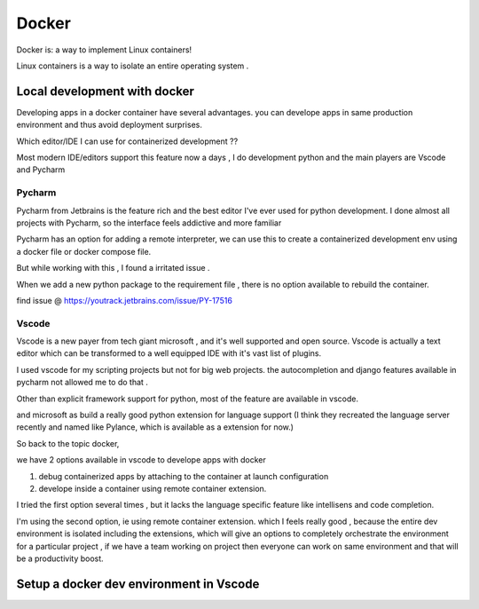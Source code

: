 ##########
Docker
##########

Docker is: a way to implement Linux containers!

Linux containers is a way to isolate an entire operating system .


Local development with docker  
*****************************

Developing apps in a docker container have several advantages.
you can develope apps in same production environment and thus avoid deployment surprises.

Which editor/IDE I can use for containerized development ??

Most modern IDE/editors support this feature now a days , I do development python and the main players are Vscode and Pycharm

Pycharm
=======

Pycharm from Jetbrains is the feature rich and the best editor I've ever used for python development.
I done almost all projects with Pycharm, so the interface feels addictive and more familiar 

Pycharm has an option  for  adding a remote interpreter, we can use this to create a containerized development env using 
a docker file or docker compose file.

But while working with this , I found a irritated issue .

When we add a new python package to the requirement file , there is no option available to rebuild the container.

find issue @ https://youtrack.jetbrains.com/issue/PY-17516


Vscode
======

Vscode is a new payer from tech giant microsoft , and it's well supported and open source.
Vscode is actually a text editor which can be transformed to a well equipped IDE with it's vast list of plugins.

I used vscode for my scripting projects but not for big web projects. the autocompletion and django features available in pycharm not allowed
me to do that .

Other than explicit framework support for python, most of the feature are available in vscode.

and microsoft as build a really good python extension for language support 
(I think they recreated the language server recently and named like Pylance, which is available as  a extension for now.)


So back to the topic docker, 

we have 2 options available in vscode to develope apps with docker

#. debug containerized apps by attaching to the container at launch configuration
#. develope inside a container using remote container extension.

I tried the first option several times , but it lacks the language specific feature like intellisens and code completion.

I'm using the second option, ie using remote container extension.
which I feels really good , because the entire dev environment is isolated including the extensions, which will give an options to completely
orchestrate the environment for a particular project , if we have a team working on project then everyone can work on same environment and 
that will be a productivity boost.


Setup a docker dev environment in Vscode
****************************************

